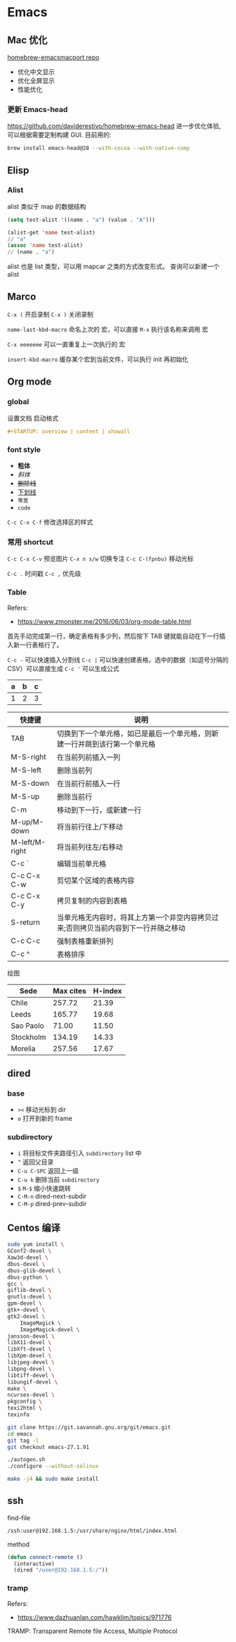 #+STARTUP: content
#+CREATED: [2021-05-18 11:42]
* Emacs   
** Mac 优化
   [[https://github.com/railwaycat/homebrew-emacsmacport][homebrew-emacsmacport repo]]
   
   - 优化中文显示
   - 优化全屏显示
   - 性能优化
*** 更新 Emacs-head
    https://github.com/daviderestivo/homebrew-emacs-head
    进一步优化体验, 可以根据需要定制构建 GUI.
    目前用的:
    #+begin_src bash
      brew install emacs-head@28 --with-cocoa --with-native-comp
    #+end_src

** Elisp
*** Alist
    alist 类似于 map 的数据结构
    
    #+begin_src lisp
      (setq test-alist '((name . "a") (value . "A")))

      (alist-get 'name test-alist)
      // "a"
      (assoc 'name test-alist)
      // (name . "a")
    #+end_src

    alist 也是 list 类型，可以用 mapcar 之类的方式改变形式。
    查询可以新建一个 alist

** Marco
   ~C-x (~ 开启录制 ~C-x )~ 关闭录制

   ~name-last-kbd-macro~ 命名上次的 宏，可以直接 ~M-x~ 执行该名称来调用 宏

   ~C-x eeeeeee~ 可以一直重复上一次执行的 宏

   ~insert-kbd-macro~ 缓存某个宏到当前文件，可以执行 init 再初始化

** Org mode

*** global

    设置文档 启动格式

    #+begin_src org
      ,#+STARTUP: overview | content | showall
    #+end_src


*** font style
    - *粗体*
    - /斜体/
    - +删除线+
    - _下划线_
    - =等宽=
    - ~code~

    ~C-c C-x C-f~ 修改选择区的样式
      
*** 常用 shortcut
    ~C-c C-x C-v~ 预览图片
    ~C-x n s/w~ 切换专注
    ~C-c C-(fpnbu)~ 移动光标

    ~C-c .~ 时间戳
    ~C-c ,~ 优先级
    
    
*** Table
    Refers:
    - https://www.zmonster.me/2016/06/03/org-mode-table.html

    首先手动完成第一行，确定表格有多少列，然后按下 TAB 键就能自动在下一行插入新一行表格行了。
    
    ~C-c -~ 可以快速插入分割线
    ~C-c |~ 可以快速创建表格，选中的数据（如逗号分隔的 CSV）可以直接生成
    ~C-c '~ 可以生成公式

    | a | b | c |
    |---+---+---|
    | 1 | 2 | 3 |
    #+TBLFM: $3=$2 + $1

    | 快捷键         | 说明                                                                                |
    |----------------+-------------------------------------------------------------------------------------|
    | TAB            | 切换到下一个单元格，如已是最后一个单元格，则新建一行并跳到该行第一个单元格          |
    | M-S-right      | 在当前列前插入一列                                                                  |
    | M-S-left       | 删除当前列                                                                          |
    | M-S-down       | 在当前行前插入一行                                                                  |
    | M-S-up         | 删除当前行                                                                          |
    | C-m            | 移动到下一行，或新建一行                                                            |
    | M-up/M-down    | 将当前行往上/下移动                                                                 |
    | M-left/M-right | 将当前列往左/右移动                                                                 |
    | C-c `          | 编辑当前单元格                                                                      |
    | C-c C-x C-w    | 剪切某个区域的表格内容                                                              |
    | C-c C-x C-y    | 拷贝复制的内容到表格                                                                |
    | S-return       | 当单元格无内容时，将其上方第一个非空内容拷贝过来;否则拷贝当前内容到下一行并随之移动 |
    | C-c C-c        | 强制表格重新排列                                                                    |
    | C-c ^          | 表格排序                                                                            |

    绘图
    
    #+PLOT: title:"Citas" ind:1 deps:(3) type:2d with:histograms set:"yrange [0:]" file:"./plot.png"
    | Sede      | Max cites | H-index |
    |-----------+-----------+---------|
    | Chile     |    257.72 |   21.39 |
    | Leeds     |    165.77 |   19.68 |
    | Sao Paolo |     71.00 |   11.50 |
    | Stockholm |    134.19 |   14.33 |
    | Morelia   |    257.56 |   17.67 |


** dired

*** base
    - ~><~ 移动光标到 dir
    - ~o~ 打开到新的 frame
    
*** subdirectory
    - ~i~ 将目标文件夹路径引入  ~subdirectory~ list 中  
    - ~^~ 返回父目录
    - ~C-u C-SPC~  返回上一级
    - ~C-u k~ 删除当前 ~subdirectory~
    - ~$~ ~M-$~ 缩小快速跳转
    - ~C-M-n~ dired-next-subdir
    - ~C-M-p~ dired-prev-subdir


** Centos 编译
   #+begin_src bash
     sudo yum install \
	 GConf2-devel \
	 Xaw3d-devel \
	 dbus-devel \
	 dbus-glib-devel \
	 dbus-python \
	 gcc \
	 giflib-devel \
	 gnutls-devel \
	 gpm-devel \
	 gtk+-devel \
	 gtk2-devel \
	     ImageMagick \
	     ImageMagick-devel \
	 jansson-devel \
	 libX11-devel \
	 libXft-devel \
	 libXpm-devel \
	 libjpeg-devel \
	 libpng-devel \
	 libtiff-devel \
	 libungif-devel \
	 make \
	 ncurses-devel \
	 pkgconfig \
	 texi2html \
	 texinfo

     git clone https://git.savannah.gnu.org/git/emacs.git
     cd emacs
     git tag -l
     git checkout emacs-27.1.91

     ./autogen.sh
     ./configure --without-selinux

     make -j4 && sudo make install
   #+end_src

** ssh
   find-file
   #+begin_src bash
     /ssh:user@192.168.1.5:/usr/share/nginx/html/index.html
   #+end_src

   method
   #+begin_src lisp
     (defun connect-remote ()
       (interactive)
       (dired "/user@192.168.1.5:/"))
   #+end_src

*** tramp
    Refers: 
    - https://www.dazhuanlan.com/hawklim/topics/971776

    TRAMP: Transparent Remote file Access, Multiple Protocol
